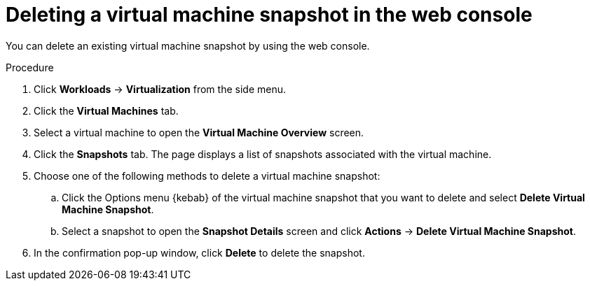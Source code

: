 // Module included in the following assemblies:
//
// * virt/virtual_machines/virtual_disks/virt-managing-offline-vm-snapshots.adoc

[id="virt-deleting-vm-snapshot-web_{context}"]
= Deleting a virtual machine snapshot in the web console

[role="_abstract"]
You can delete an existing virtual machine snapshot by using the web console.

.Procedure

. Click *Workloads* → *Virtualization* from the side menu.

. Click the *Virtual Machines* tab.

. Select a virtual machine to open the *Virtual Machine Overview* screen.

. Click the *Snapshots* tab. The page displays a list of snapshots associated with the virtual machine.

. Choose one of the following methods to delete a virtual machine snapshot:

.. Click the Options menu {kebab} of the virtual machine snapshot that you want to delete and select *Delete Virtual Machine Snapshot*.

.. Select a snapshot to open the *Snapshot Details* screen and click *Actions* → *Delete Virtual Machine Snapshot*.

. In the confirmation pop-up window, click *Delete* to delete the snapshot.
